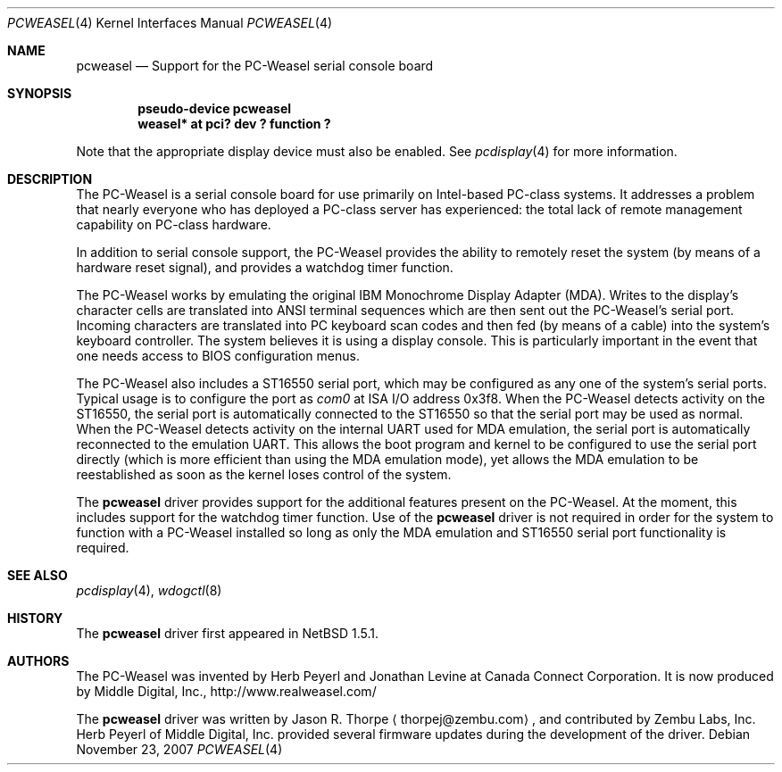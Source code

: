 .\"	$NetBSD: pcweasel.4,v 1.3.26.1 2008/01/09 01:39:09 matt Exp $
.\"
.\" Copyright (c) 2000 Zembu Labs, Inc.
.\" All rights reserved.
.\"
.\" Author: Jason R. Thorpe <thorpej@zembu.com>
.\"
.\" Redistribution and use in source and binary forms, with or without
.\" modification, are permitted provided that the following conditions
.\" are met:
.\" 1. Redistributions of source code must retain the above copyright
.\"    notice, this list of conditions and the following disclaimer.
.\" 2. Redistributions in binary form must reproduce the above copyright
.\"    notice, this list of conditions and the following disclaimer in the
.\"    documentation and/or other materials provided with the distribution.
.\" 3. All advertising materials mentioning features or use of this software
.\"    must display the following acknowledgement:
.\"	This product includes software developed by Zembu Labs, Inc.
.\" 4. Neither the name of Zembu Labs nor the names of its employees may
.\"    be used to endorse or promote products derived from this software
.\"    without specific prior written permission.
.\"
.\" THIS SOFTWARE IS PROVIDED BY ZEMBU LABS, INC. ``AS IS'' AND ANY EXPRESS
.\" OR IMPLIED WARRANTIES, INCLUDING, BUT NOT LIMITED TO, THE IMPLIED WAR-
.\" RANTIES OF MERCHANTABILITY AND FITNESS FOR A PARTICULAR PURPOSE ARE DIS-
.\" CLAIMED.  IN NO EVENT SHALL ZEMBU LABS BE LIABLE FOR ANY DIRECT, INDIRECT,
.\" INCIDENTAL, SPECIAL, EXEMPLARY, OR CONSEQUENTIAL DAMAGES (INCLUDING, BUT
.\" NOT LIMITED TO, PROCUREMENT OF SUBSTITUTE GOODS OR SERVICES; LOSS OF USE,
.\" DATA, OR PROFITS; OR BUSINESS INTERRUPTION) HOWEVER CAUSED AND ON ANY
.\" THEORY OF LIABILITY, WHETHER IN CONTRACT, STRICT LIABILITY, OR TORT
.\" (INCLUDING NEGLIGENCE OR OTHERWISE) ARISING IN ANY WAY OUT OF THE USE OF
.\" THIS SOFTWARE, EVEN IF ADVISED OF THE POSSIBILITY OF SUCH DAMAGE.
.\"
.Dd November 23, 2007
.Dt PCWEASEL 4
.Os
.Sh NAME
.Nm pcweasel
.Nd Support for the PC-Weasel serial console board
.Sh SYNOPSIS
.Cd "pseudo-device pcweasel"
.Cd "weasel* at pci? dev ? function ?"
.Pp
Note that the appropriate display device must also be enabled.  See
.Xr pcdisplay 4
for more information.
.Sh DESCRIPTION
The PC-Weasel is a serial console board for use primarily on
Intel-based PC-class systems.  It addresses a problem that
nearly everyone who has deployed a PC-class server has experienced:
the total lack of remote management capability on PC-class hardware.
.Pp
In addition to serial console support, the PC-Weasel provides the
ability to remotely reset the system (by means of a hardware reset
signal), and provides a watchdog timer function.
.Pp
The PC-Weasel works by emulating the original IBM Monochrome
Display Adapter (MDA).  Writes to the display's character
cells are translated into ANSI terminal sequences which are
then sent out the PC-Weasel's serial port.  Incoming characters
are translated into PC keyboard scan codes and then fed (by means
of a cable) into the system's keyboard controller.  The system
believes it is using a display console.  This is particularly
important in the event that one needs access to BIOS configuration
menus.
.Pp
The PC-Weasel also includes a ST16550 serial port, which may
be configured as any one of the system's serial ports.  Typical
usage is to configure the port as
.Em com0
at ISA I/O address 0x3f8.  When the PC-Weasel detects activity
on the ST16550, the serial port is automatically connected to
the ST16550 so that the serial port may be used as normal.  When
the PC-Weasel detects activity on the internal UART used for MDA
emulation, the serial port is automatically reconnected to the
emulation UART.  This allows the boot program and kernel to be
configured to use the serial port directly (which is more efficient
than using the MDA emulation mode), yet allows the MDA emulation
to be reestablished as soon as the kernel loses control of the
system.
.Pp
The
.Nm
driver provides support for the additional features present on
the PC-Weasel.  At the moment, this includes support for the
watchdog timer function.  Use of the
.Nm
driver is not required in order for the system to function with
a PC-Weasel installed so long as only the MDA emulation and
ST16550 serial port functionality is required.
.Sh SEE ALSO
.Xr pcdisplay 4 ,
.Xr wdogctl 8
.Sh HISTORY
The
.Nm
driver first appeared in
.Nx 1.5.1 .
.Sh AUTHORS
The PC-Weasel was invented by Herb Peyerl and Jonathan Levine
at Canada Connect Corporation.  It is now produced by Middle
Digital, Inc., http://www.realweasel.com/
.Pp
The
.Nm
driver was written by
.An Jason R. Thorpe
.Aq thorpej@zembu.com ,
and contributed by Zembu Labs, Inc.
Herb Peyerl of Middle Digital, Inc.
provided several firmware updates during the
development of the driver.
